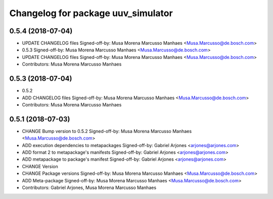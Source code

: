 ^^^^^^^^^^^^^^^^^^^^^^^^^^^^^^^^^^^
Changelog for package uuv_simulator
^^^^^^^^^^^^^^^^^^^^^^^^^^^^^^^^^^^

0.5.4 (2018-07-04)
------------------
* UPDATE CHANGELOG files
  Signed-off-by: Musa Morena Marcusso Manhaes <Musa.Marcusso@de.bosch.com>
* 0.5.3
  Signed-off-by: Musa Morena Marcusso Manhaes <Musa.Marcusso@de.bosch.com>
* UPDATE CHANGELOG files
  Signed-off-by: Musa Morena Marcusso Manhaes <Musa.Marcusso@de.bosch.com>
* Contributors: Musa Morena Marcusso Manhaes

0.5.3 (2018-07-04)
------------------
* 0.5.2
* ADD CHANGELOG files
  Signed-off-by: Musa Morena Marcusso Manhaes <Musa.Marcusso@de.bosch.com>
* Contributors: Musa Morena Marcusso Manhaes

0.5.1 (2018-07-03)
------------------
* CHANGE Bump version to 0.5.2
  Signed-off-by: Musa Morena Marcusso Manhaes <Musa.Marcusso@de.bosch.com>
* ADD execution dependencies to metapackages
  Signed-off-by: Gabriel Arjones <arjones@arjones.com>
* ADD format 2 to metapackage's manifests
  Signed-off-by: Gabriel Arjones <arjones@arjones.com>
* ADD metapackage to package's manifest
  Signed-off-by: Gabriel Arjones <arjones@arjones.com>
* CHANGE Version
* CHANGE Package versions
  Signed-off-by: Musa Morena Marcusso Manhaes <Musa.Marcusso@de.bosch.com>
* ADD Meta-package
  Signed-off-by: Musa Morena Marcusso Manhaes <Musa.Marcusso@de.bosch.com>
* Contributors: Gabriel Arjones, Musa Morena Marcusso Manhaes
